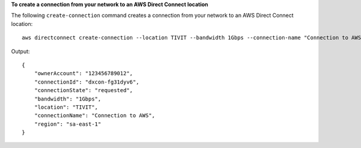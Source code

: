 **To create a connection from your network to an AWS Direct Connect location**

The following ``create-connection`` command creates a connection from your network to an AWS Direct Connect location::

  aws directconnect create-connection --location TIVIT --bandwidth 1Gbps --connection-name "Connection to AWS"

Output::

  {
      "ownerAccount": "123456789012", 
      "connectionId": "dxcon-fg31dyv6", 
      "connectionState": "requested", 
      "bandwidth": "1Gbps", 
      "location": "TIVIT", 
      "connectionName": "Connection to AWS", 
      "region": "sa-east-1"
  }